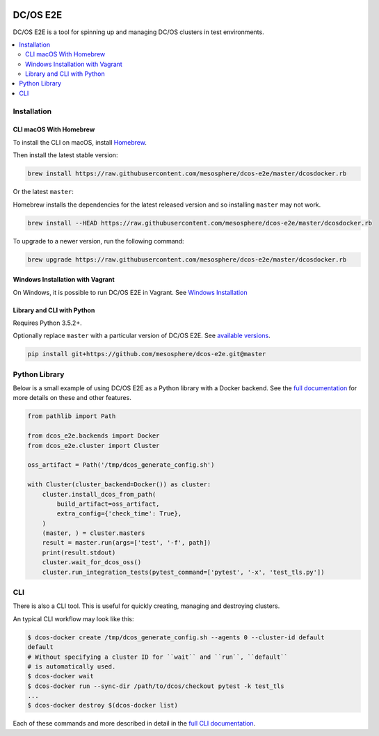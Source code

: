 |Build Status|

|codecov|

|Updates|

|Documentation Status|

DC/OS E2E
=========

DC/OS E2E is a tool for spinning up and managing DC/OS clusters in test environments.

.. contents::
   :local:

Installation
------------

CLI macOS With Homebrew
~~~~~~~~~~~~~~~~~~~~~~~

To install the CLI on macOS, install `Homebrew`_.

Then install the latest stable version:

.. code:: sh

    brew install https://raw.githubusercontent.com/mesosphere/dcos-e2e/master/dcosdocker.rb

Or the latest ``master``:

Homebrew installs the dependencies for the latest released version and so installing ``master`` may not work.

.. code:: sh

    brew install --HEAD https://raw.githubusercontent.com/mesosphere/dcos-e2e/master/dcosdocker.rb

To upgrade to a newer version, run the following command:

.. code:: sh

    brew upgrade https://raw.githubusercontent.com/mesosphere/dcos-e2e/master/dcosdocker.rb

.. _Homebrew: https://brew.sh

Windows Installation with Vagrant
~~~~~~~~~~~~~~~~~~~~~~~~~~~~~~~~~

On Windows, it is possible to run DC/OS E2E in Vagrant. See `Windows Installation <http://dcos-e2e.readthedocs.io/en/latest/installation.html#Windows>`_

Library and CLI with Python
~~~~~~~~~~~~~~~~~~~~~~~~~~~

Requires Python 3.5.2+.

Optionally replace ``master`` with a particular version of DC/OS E2E.
See `available versions <https://github.com/mesosphere/dcos-e2e/tags>`_.

.. code:: sh

    pip install git+https://github.com/mesosphere/dcos-e2e.git@master

Python Library
--------------

Below is a small example of using DC/OS E2E as a Python library with a Docker backend.
See the `full documentation <http://dcos-e2e.readthedocs.io/en/latest/?badge=latest>`_ for more details on these and other features.

.. code:: python

    from pathlib import Path

    from dcos_e2e.backends import Docker
    from dcos_e2e.cluster import Cluster

    oss_artifact = Path('/tmp/dcos_generate_config.sh')

    with Cluster(cluster_backend=Docker()) as cluster:
        cluster.install_dcos_from_path(
            build_artifact=oss_artifact,
            extra_config={'check_time': True},
        )
        (master, ) = cluster.masters
        result = master.run(args=['test', '-f', path])
        print(result.stdout)
        cluster.wait_for_dcos_oss()
        cluster.run_integration_tests(pytest_command=['pytest', '-x', 'test_tls.py'])

CLI
---

There is also a CLI tool.
This is useful for quickly creating, managing and destroying clusters.

An typical CLI workflow may look like this:

.. code-block:: console

   $ dcos-docker create /tmp/dcos_generate_config.sh --agents 0 --cluster-id default
   default
   # Without specifying a cluster ID for ``wait`` and ``run``, ``default``
   # is automatically used.
   $ dcos-docker wait
   $ dcos-docker run --sync-dir /path/to/dcos/checkout pytest -k test_tls
   ...
   $ dcos-docker destroy $(dcos-docker list)

Each of these commands and more described in detail in the `full CLI documentation <http://dcos-e2e.readthedocs.io/en/latest/cli.html>`_.

.. |Build Status| image:: https://travis-ci.org/mesosphere/dcos-e2e.svg?branch=master
   :target: https://travis-ci.org/mesosphere/dcos-e2e
.. |codecov| image:: https://codecov.io/gh/mesosphere/dcos-e2e/branch/master/graph/badge.svg
   :target: https://codecov.io/gh/mesosphere/dcos-e2e
.. |Updates| image:: https://pyup.io/repos/github/mesosphere/dcos-e2e/shield.svg
   :target: https://pyup.io/repos/github/mesosphere/dcos-e2e/
.. |Documentation Status| image:: https://readthedocs.org/projects/dcos-e2e/badge/?version=latest
   :target: http://dcos-e2e.readthedocs.io/en/latest/?badge=latest
   :alt: Documentation Status
